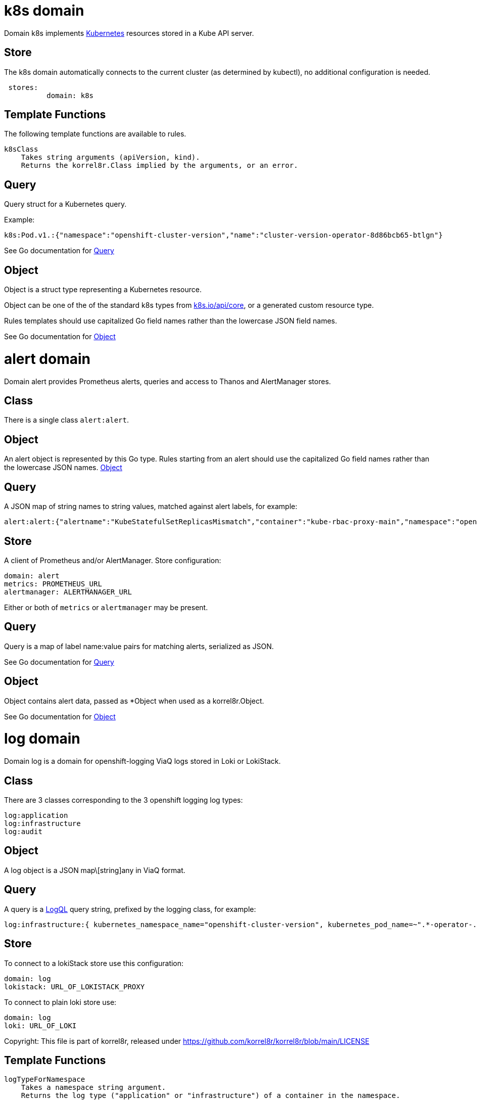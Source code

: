
= k8s domain


Domain k8s implements link:https://kubernetes.io/docs/concepts/overview/[Kubernetes] resources stored in a Kube API server.

== Store

The k8s domain automatically connects to the current cluster (as determined by kubectl), no additional configuration is needed.

----
 stores:
	  domain: k8s
----

== Template Functions

The following template functions are available to rules.

----
k8sClass
    Takes string arguments (apiVersion, kind).
    Returns the korrel8r.Class implied by the arguments, or an error.
----


== Query


Query struct for a Kubernetes query.

Example:

----
k8s:Pod.v1.:{"namespace":"openshift-cluster-version","name":"cluster-version-operator-8d86bcb65-btlgn"}
----


See Go documentation for https://pkg.go.dev/github.com/korrel8r/korrel8r/pkg/domains/k8s/#Query[Query]

== Object


Object is a struct type representing a Kubernetes resource.

Object can be one of the of the standard k8s types from link:https://pkg.go.dev/k8s.io/api/core/[k8s.io/api/core], or a generated custom resource type.

Rules templates should use capitalized Go field names rather than the lowercase JSON field names.


See Go documentation for https://pkg.go.dev/github.com/korrel8r/korrel8r/pkg/domains/k8s/#Object[Object]

= alert domain


Domain alert provides Prometheus alerts, queries and access to Thanos and AlertManager stores.

== Class

There is a single class `alert:alert`.

== Object

An alert object is represented by this Go type. Rules starting from an alert should use the capitalized Go field names rather than the lowercase JSON names. link:https://pkg.go.dev/github.com/korrel8r/korrel8r/pkg/domains/alert/#Object[Object]

== Query

A JSON map of string names to string values, matched against alert labels, for example:

----
alert:alert:{"alertname":"KubeStatefulSetReplicasMismatch","container":"kube-rbac-proxy-main","namespace":"openshift-logging"}
----

== Store

A client of Prometheus and/or AlertManager. Store configuration:

----
domain: alert
metrics: PROMETHEUS_URL
alertmanager: ALERTMANAGER_URL
----

Either or both of `metrics` or `alertmanager` may be present.


== Query


Query is a map of label name:value pairs for matching alerts, serialized as JSON.


See Go documentation for https://pkg.go.dev/github.com/korrel8r/korrel8r/pkg/domains/alert/#Query[Query]

== Object


Object contains alert data, passed as *Object when used as a korrel8r.Object.


See Go documentation for https://pkg.go.dev/github.com/korrel8r/korrel8r/pkg/domains/alert/#Object[Object]

= log domain


Domain log is a domain for openshift-logging ViaQ logs stored in Loki or LokiStack.

== Class

There are 3 classes corresponding to the 3 openshift logging log types:

----
log:application
log:infrastructure
log:audit
----

== Object

A log object is a JSON map\[string]any in ViaQ format.

== Query

A query is a link:https://grafana.com/docs/loki/latest/query/[LogQL] query string, prefixed by the logging class, for example:

----
log:infrastructure:{ kubernetes_namespace_name="openshift-cluster-version", kubernetes_pod_name=~".*-operator-.*" }
----

== Store

To connect to a lokiStack store use this configuration:

----
domain: log
lokistack: URL_OF_LOKISTACK_PROXY
----

To connect to plain loki store use:

----
domain: log
loki: URL_OF_LOKI
----

Copyright: This file is part of korrel8r, released under link:https://github.com/korrel8r/korrel8r/blob/main/LICENSE[https://github.com/korrel8r/korrel8r/blob/main/LICENSE]

== Template Functions

----
logTypeForNamespace
    Takes a namespace string argument.
    Returns the log type ("application" or "infrastructure") of a container in the namespace.

logSafeLabel
    Convert the string argument into a  safe label containing only alphanumerics '_' and ':'.
----


== Query


Query is a LogQL query string


See Go documentation for https://pkg.go.dev/github.com/korrel8r/korrel8r/pkg/domains/log/#Query[Query]

== Object


Object is a map in Viaq format.


See Go documentation for https://pkg.go.dev/github.com/korrel8r/korrel8r/pkg/domains/log/#Object[Object]

= metric domain


package metric represents Prometheus metric time-series as objects.

== Class

There is only one class: `metric:metric`

== Object

A link:https://pkg.go.dev/github.com/prometheus/common@v0.45.0/model#Metric[Metric] is a time series identified by a label set. Korrel8r does not consider load the sample data for a time series, or use it in rules. If a korrel8r search time constraints, then metrics that have no values that meet the constraint are ignored.

== Store

Prometheus is the store, store configuration:

----
domain: metric
metric: URL_OF_PROMETHEUS
----


== Query


Query is a link:https://prometheus.io/docs/prometheus/latest/querying/basics/[PromQL] query string.

Korrel8r uses metric labels for correlation, it does not use time-series data values. The link:https://prometheus.io/docs/prometheus/latest/querying/basics/[PromQL] query is analyzed to identify series it uses, labels of those series are used for correlation.


See Go documentation for https://pkg.go.dev/github.com/korrel8r/korrel8r/pkg/domains/metric/#Query[Query]

== Object





See Go documentation for https://pkg.go.dev/github.com/korrel8r/korrel8r/pkg/domains/metric/#Object[Object]

= netflow domain


Domain netflow is a domain for network observability flow events stored in Loki or LokiStack.

== Class

There is a single class `netflow:network`

== Object

A log object is a JSON `map\[string]any` in link:https://docs.openshift.com/container-platform/latest/observability/network_observability/json-flows-format-reference.html[NetFlow] format.

== Query

A query is a link:https://grafana.com/docs/loki/latest/query/[LogQL] query string, prefixed by `netflow:network:`, for example:

----
netflow:network:{SrcK8S_Type="Pod", SrcK8S_Namespace="myNamespace"}
----

== Store

To connect to a netflow lokiStack store use this configuration:

----
domain: netflow
lokistack: URL_OF_LOKISTACK_PROXY
----

To connect to plain loki store use:

----
domain: netflow
loki: URL_OF_LOKI
----


== Query


Query is a LogQL query string


See Go documentation for https://pkg.go.dev/github.com/korrel8r/korrel8r/pkg/domains/netflow/#Query[Query]

== Object


Object is a map holding netflow entries


See Go documentation for https://pkg.go.dev/github.com/korrel8r/korrel8r/pkg/domains/netflow/#Object[Object]

= trace domain


Domain trace implements OpenTelemetry link:https://opentelemetry.io/docs/concepts/signals/traces[traces] stored in the Grafana link:https://grafana.com/docs/tempo/latest/[Tempo] data store.

== Store

The trace domain accepts an optional "tempostack" field with a URL for tempostack. If absent, connect to the default location for the trace store on an Openshift cluster.

----
stores:
  domain: trace
  tempostack: "https://url-of-tempostack"
----


== Query


Query selector has two forms: a link:https://grafana.com/docs/tempo/latest/traceql/[TraceQL] query string, or a list of trace IDs.

A link:https://grafana.com/docs/tempo/latest/traceql/[TraceQL] query selects spans from many traces that match the query criteria. Example:

----
`trace:span:{resource.kubernetes.namespace.name="korrel8r"}`
----

A trace-id query is a list of hexadecimal trace IDs. It returns all the spans included by each trace. Example:

----
`trace:span:a7880cc221e84e0d07b15993358811b7,b7880cc221e84e0d07b15993358811b7
----


See Go documentation for https://pkg.go.dev/github.com/korrel8r/korrel8r/pkg/domains/trace/#Query[Query]

== Object


Object represents an OpenTelemetry link:https://opentelemetry.io/docs/concepts/signals/traces/#spans[span]

A trace is simply a set of spans with the same trace-id. There is no explicit class or object representing a trace.


See Go documentation for https://pkg.go.dev/github.com/korrel8r/korrel8r/pkg/domains/trace/#Object[Object]

